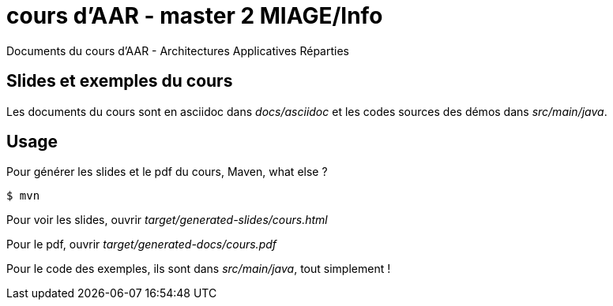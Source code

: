 = cours d'AAR - master 2 MIAGE/Info

Documents du cours d'AAR - Architectures Applicatives Réparties


== Slides et exemples du cours

Les documents du cours sont en asciidoc dans _docs/asciidoc_
et les codes sources des démos dans _src/main/java_.

== Usage

Pour générer les slides et le pdf du cours, Maven, what else ?

 $ mvn

Pour voir les slides, ouvrir _target/generated-slides/cours.html_

Pour le pdf, ouvrir _target/generated-docs/cours.pdf_

Pour le code des exemples, ils sont dans _src/main/java_, tout simplement !
